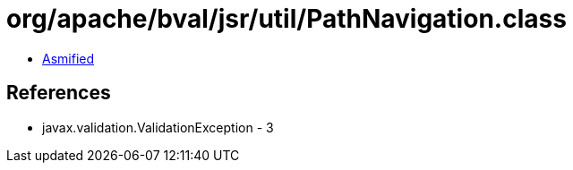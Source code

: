 = org/apache/bval/jsr/util/PathNavigation.class

 - link:PathNavigation-asmified.java[Asmified]

== References

 - javax.validation.ValidationException - 3
